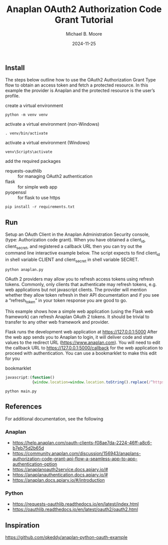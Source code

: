 #+TITLE: Anaplan OAuth2 Authorization Code Grant Tutorial
#+AUTHOR: Michael B. Moore
#+EMAIL: setikites@gmail.com
#+DATE: 2024-11-25

** Install
The steps below outline how to use the OAuth2 Authorization Grant
Type flow to obtain an access token and fetch a protected resource. In
this example the provider is Anaplan and the protected resource is the
user’s profile.


create a virtual environment
#+begin_src shell :session shell
  python -m venv venv
#+end_src

activate a virtual environment (non-Windows)
#+begin_src shell :session shell
  . venv/bin/activate
#+end_src

activate a virtual environment (Windows)
#+begin_src shell :session shell
  venv\Scripts\activate
#+end_src

add the required packages
- requests-oauthlib :: for managing OAuth2 authentication
- flask :: for simple web app
- pyopenssl :: for flask to use https
#+begin_src shell :session shell
  pip install -r requirements.txt
#+end_src


** Run

Setup an OAuth Client in the Anaplan Administration Security
console, (type: Authorization code grant). When you have obtained a
client_id, client_secret, and registered a callback URL then you can
try out the command line interactive example below.  The script
expects to find client_id in shell variable CLIENT and client_secret
in shell variable SECRET.
#+begin_src shell :session shell
  python anaplan.py
#+end_src


OAuth 2 providers may allow you to refresh access tokens using refresh
tokens. Commonly, only clients that authenticate may refresh tokens,
e.g. web applications but not javascript clients. The provider will
mention whether they allow token refresh in their API documentation
and if you see a “refresh_token” in your token response you are good
to go.

This example shows how a simple web application (using the Flask web
framework) can refresh Anaplan OAuth 2 tokens. It should be trivial to
transfer to any other web framework and provider.

Flask runs the development web application at https://127.0.0.1:5000
After the web app sends you to Anaplan to login, it will deliver code
and state values to the redirect URL (https://www.anaplan.com).  You
will need to edit the callback URL to https://127.0.0.1:5000/callback
for the web application to proceed with authentication.  You can use a
bookmarklet to make this edit for you

#+CAPTION: bookmarklet
#+begin_src javascript
  javascript:(function()
              {window.location=window.location.toString().replace(/^https:\/\/www\.anaplan\.com\//,'https://127.0.0.1:5000/callback');})()
#+end_src
#+begin_src shell :session shell
  python main.py
#+end_src

** References
For additional documentation, see the following
*** Anaplan
- https://help.anaplan.com/oauth-clients-f08ae7da-2224-46ff-a8c6-b7eb75d2b65d
- https://community.anaplan.com/discussion/156943/anaplans-authorization-code-grant-api-flow-a-seamless-app-to-app-authentication-option
- https://anaplanoauth2service.docs.apiary.io/#
- https://anaplanauthentication.docs.apiary.io/#
- https://anaplan.docs.apiary.io/#/introduction

*** Python
- https://requests-oauthlib.readthedocs.io/en/latest/index.html
- https://oauthlib.readthedocs.io/en/latest/oauth2/oauth2.html
  
** Inspiration
https://github.com/qkeddy/anaplan-python-oauth-example
